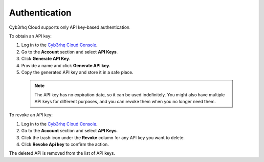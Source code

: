 .. Copyright (C) 2015, Cyb3rhq, Inc.

.. meta::
  :description: Cyb3rhq Cloud supports API key-based authentication. Learn how to obtain and revoke an API key directly from the Cyb3rhq Cloud Console in this section.


.. _cloud_account_apis_authentication:

.. _cloud_apis_auth:

Authentication
==============

Cyb3rhq Cloud supports only API key-based authentication.

To obtain an API key:

1. Log in to the `Cyb3rhq Cloud Console <https://console.cloud.cyb3rhq.com/>`_.

2. Go to the **Account** section and select **API Keys**.
  
3. Click **Generate API Key**.

4. Provide a name and click **Generate API key**.

5. Copy the generated API key and store it in a safe place.

  .. note::

    The API key has no expiration date, so it can be used indefinitely. You might also have multiple API keys for different purposes, and you can revoke them when you no longer need them.

To revoke an API key:

1. Log in to the `Cyb3rhq Cloud Console <https://console.cloud.cyb3rhq.com/>`_.

2. Go to the **Account** section and select **API Keys**.

3. Click the trash icon under the **Revoke** column for any API key you want to delete.
    
4. Click **Revoke Api key** to confirm the action.
   
The deleted API is removed from the list of API keys.
